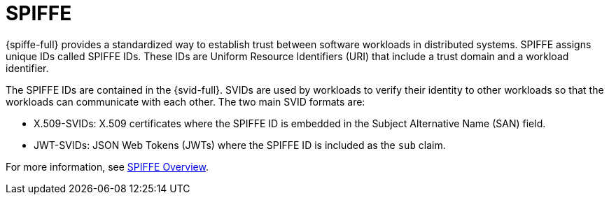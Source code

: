 // Module included in the following assemblies:
//
// * security/zero_trust_workload_identity_manageer/zero-trust-manager-overview.adoc

:_mod-docs-content-type: CONCEPT
[id="zero-trust-manager-about-spiffe_{context}"]
= SPIFFE


{spiffe-full} provides a standardized way to establish trust between software workloads in distributed systems. SPIFFE assigns unique IDs called SPIFFE IDs. These IDs are Uniform Resource Identifiers (URI) that include a trust domain and a workload identifier.

The SPIFFE IDs are contained in the {svid-full}. SVIDs are used by workloads to verify their identity to other workloads so that the workloads can communicate with each other. The two main SVID formats are:

* X.509-SVIDs: X.509 certificates where the SPIFFE ID is embedded in the Subject Alternative Name (SAN) field.
* JWT-SVIDs: JSON Web Tokens (JWTs) where the SPIFFE ID is included as the `sub` claim.

For more information, see link:https://spiffe.io/docs/latest/spiffe-about/overview/[SPIFFE Overview].